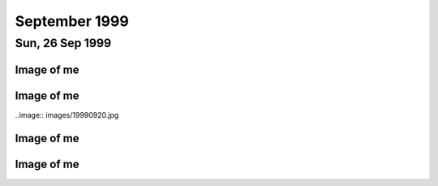 September 1999
==============

.. raw:: html

   <h2>Thu, 30 Sep 1999</h2>
   <div class="story">
   <a name="dows"></a>
   <span class="title">08:22 - Avoverth haviss sensasc walkis.</span>
   <span class="category">Category: <a href="/web/20050419173104/http://www.s8n.net/blosxom.cgi/meanderings">/meanderings</a></span>
   <span class="body">
   <p>I am Zeppo without the looks or voice. Groucho without the wisecracks. Square peg.
   Chocolate teapot. Outsider. Geek. Freak. We are society - surrender and be assimilated. A
   borg like assimilation would be good - at least afterwards I would fit. Would know my
   place. Enough.</p>
   </span>
   </div>
   
   <div class="story">
   <a name="humaterch"></a>
   <span class="title">08:08 - Frected tumble recess presenti grieveres.</span>
   <span class="category">Category: <a href="/web/20050419173104/http://www.s8n.net/blosxom.cgi/meanderings">/meanderings</a></span>
   <span class="body">
   <p>She shines in a world full of ugliness, she matters when everything is meaningless. A
   pearl of beauty in an ocean of pain. I wonder if any of Trent's songs are still genuine -
   he has loadsa money and is well respected in the music industry, loads of loyal fans. Can
   he still be as twisted as his music makes out? Probably, I am an example of this happening
   - I have a job I like (some of the time anyway), earn decent money, have the respect of
   other people (when it comes to technical matters) - and yet am I happy? Am I fuck.-</p>
   </span>
   </div>
   
   <h2>Wed, 29 Sep 1999</h2>
   <div class="story">
   <a name="insia"></a>
   <span class="title">08:21 - Pery strubbrevamp pas striburg.</span>
   <span class="category">Category: <a href="/web/20050419173104/http://www.s8n.net/blosxom.cgi/meanderings">/meanderings</a></span>
   <span class="body">
   <p>Staring at the sea, will she come, is there hope for me, after all is said and done.
   The new NIN album - he's still full of instantly meaningful lines. All the spoils of a
   wasted life - all of this for you. Broken, bruised, forgotten, sore.Too fucked up to care
   any more. The good points aren't as good as the good points of the downward spiral - but
   the low points aren't as low as the spiral either. No instant classics like closer or
   heresy unfortunately. I am a very sick puppy - why else would I like songs like closer and
   girlscout by jack off jill. Still no news about the new album. Major pisser - afaik they
   finished recording ages ago - I wonder in the record company has lost faith, or run out of
   money... Time for work.</p>
   </span>
   </div>
   
   <div class="story">
   <a name="ving"></a>
   <span class="title">07:44 - Ribusol ssitativi trat mentible.</span>
   <span class="category">Category: <a href="/web/20050419173104/http://www.s8n.net/blosxom.cgi/meanderings">/meanderings</a></span>
   <span class="body">
   <p>I am such a sad fuck. Pouring my ever effort into an RPG like a spotty school kid.
   Reality is too hard to cope with, so I bury myself in a fantasy world. Cry me a river. Get
   a life? Tell me where from and I'll happily give it a try, as long as I don't have to try
   too hard - I am a lazy bastard after all. What matters to me? Drink. Computers. Films.
   Music. Comics. Got the Marx brothers movies that I ordered about two months ago yesterday
   - Yay! Almost watched them last night, but managed to stop myself. Still played EQ for an
   hour though - made level three in one hour of play time - almost one hour dead, but had to
   rest before the final Gnoll pup and made 1:01 in the end. Found a backpack and small box
   on mobs, saved me quite a bit of money. Always I hide. Behind the masks so long that even
   I don't know what is behind them anymore. If there is anything. Am I just a void hiding
   behind a china mask, one tap and I shatter wholey. What the fuck am I talking about?
   Running off at the mouth again. I am lost, and no-one can find me because no-one is
   looking. Like a brick at the bottom of a lake - there are plenty of them to find, but
   there are much more interesting things to see&nbsp;&nbsp;&nbsp; first.</p>
   </span>
   </div>
   
   <h2>Tue, 28 Sep 1999</h2>
   <div class="story">
   <a name="stratulate"></a>
   <span class="title">22:27 - Tability tronsi opping.</span>
   <span class="category">Category: <a href="/web/20050419173104/http://www.s8n.net/blosxom.cgi/meanderings">/meanderings</a></span>
   <span class="body">
   <p>I think I'm going to start over in EverQuest again - Barbarian warrior named Wolfbiter
   - based on the character from The Gilded Chain by Dave Duncan - I think the character was
   a rapier man - could limit weapon choices - either use a sheild or dual-weild a
   main-gauche. Dual weild is better - barbarians get to bash wlthout a sheild due to their
   size. Cool. Lots of people have commented on my being clean shaven - the two most common
   comments have been &quot;It looks different&quot;, or &quot;you look younger&quot; - very
   non-commital statements - implies that the general concensus is that I made a mistake
   shaving the beard off. Fair enough. I am going to have to start this character off
   tonight, I don't have the will power to wait until tomorrow. I'll have to try not to be up
   too late - a target of level 3 is probably not too far out - probably won't be able to
   flesh the character out much - all points into dex and agi. I'll probably not bother with
   head armour, so I don't need to put up with the polar bear head. Another good reason not
   to use a sheild is the fact that there is a bug in the barbarian graphics file and sheilds
   don't show up. Game limitations are secondary though - mainly I just want to keep in
   character for the vision I have. I lose some pretty important skills by going for warrior,
   but if I team I should be pretty damn funky. No bind is a bitch, but life sucks, so who's
   counting? With dual weild, double attack, dodge, parry, riposte and critical hits I get to
   be a pretty mean damage machine. Soloing isn't really an option before too long - I'll
   need to group a lot. Have to overcome my anti-social tendencies. How likely is that?</p>
   </span>
   </div>
   
   <div class="story">
   <a name="burstianize"></a>
   <span class="title">11:53 - Interokles rumbort funders.</span>
   <span class="category">Category: <a href="/web/20050419173104/http://www.s8n.net/blosxom.cgi/meanderings">/meanderings</a></span>
   <span class="body">
   <p>So much for that plan. No copies at either EB on Oxford St. the tube is buggered now
   too. If it doesn't start moving soon I'm going to be late. An hour to get from Oxford
   Circus to Greenwich is pushing it. Ahh, motion. Emotion. Heh, there are people getting off
   at TCR - it would have been much quicker to walk. Stopped again. Read a pretty amusing
   article on the net about why geeks make good lovers the other day - some of it was so true
   to me that it was scary, the stuff about Trek was out though - I obviously don't qualify
   as a Net geek as to me Trek is just another show to me. Train has bqoken down, oh joy.
   Looks like I'm definately going to be late. Back to the geek thread... In some ways
   according to the article I must be some form of �bergeek. Most computer geeks can open up
   in online chat much easier than RL - not I, e-mail and usenet are fine - chat is a
   definate no-no though. I wonder why I am like this, it is a pain in the arse. Sitting on
   the floor at Charing cross waiting for the Greenwich train to come up on the board.
   Ho-hum. I never start the conversation, someone else always does that part. My leg it
   going to sleep, I wish they would hurry up and announce the train so that I can sit in a
   real seat. On the train, about to leave. Do I actually come to any conclusions with these
   ramblings? Nothing I didn't know before. There is something about me that repels the thing
   I seek, I have known that for a long time - I just don't know what that thing is. I
   actually find myself wanting to be hurt by someone close to me sometimes - for that to
   happen someone would have to be close to me. Something I want but seem incapable of
   acheiving. Can emotional logic be formalised? Pairings of states - said(meant) - gives
   possibilities true(true), true(false), false(true) and false(false) - it's a case of
   knowing the hidden state when there are no clues. Why am I even bothering to write this -
   it has no basis in fact - I have never even been deep enough in a relationship to even say
   hello to the other person, or to even let the other person even know that I have seen that
   they exist. If I make eye contact I quickly look away and pretend it never happened - keep
   my eyes averted for a good five-ten minutes. Doing everything wrong, because that is what
   feels most right.</p>
   </span>
   </div>
   
   <div class="story">
   <a name="misspoci"></a>
   <span class="title">10:41 - Corintrai drey lity spres.</span>
   <span class="category">Category: <a href="/web/20050419173104/http://www.s8n.net/blosxom.cgi/meanderings">/meanderings</a></span>
   <span class="body">
   <p>Good game last night. Got to level 4 in about 4 hours. Got a fairly good skill in
   tailoring and have about three quarters of a set of patchwork armour. Bit of a time clash
   with Andy again - I didn't realise what was happening as he wasn't on ICQ, so I didn't
   know he was around. I'm buying him a copy of the game on the way to work, and he can pay
   me back. I'll help him twink the new character with his old stuff. He'll certainly be the
   toughest level 1 around. We can sneak some money/stuff through BB to my character at the
   same time. I'll need to use my Enchanter's Invisibility spell to get Andy through and
   back.</p>
   </span>
   </div>
   
   <h2>Mon, 27 Sep 1999</h2>
   <div class="story">
   <a name="marvers"></a>
   <span class="title">21:24 - Simility gaveresse stoweigh.</span>
   <span class="category">Category: <a href="/web/20050419173104/http://www.s8n.net/blosxom.cgi/meanderings">/meanderings</a></span>
   <span class="body">
   <p>Got the Everquest bug again. Brief respite only. Want to get level 8, but BB will be
   way packed at this time. I might get lucky. If not I'll try my luck in the Karanas - I
   managed to find and defeat a white spider yesterday, but cocked things up by trying to
   make a tunic with only one swatch of silk - I should have tried a one swatch item, such as
   gloves or sleeves. Come to think of it the spiders will probably be well hunted - plenty
   of people know how to make silk armour. Spiders are a bit tough for my level anyway -
   poison is a bitch - I need another couple of levels. Or a companion. Low level monk would
   be ideal. If I could find Matty online his tracking would come in very useful. I need
   another level and a bucket full of cash before I am worth any real good in a party. Level
   8 spells are far too expensive. I think I left some stuff in a no rent container
   yesterday. Hope I didn't lose all of my sewing patterns. I think I had about 80 of them -
   that's about 5pp worth - that's a good couple of hours of play time to get back. Maybe I
   do need to hunt BB for a couple of hours after all. Should get me to level 8 no problems.
   Should have enough money to buy one spell when I level - what should I go for? I could go
   for charm, but my charisma is not high enough for it to stick for long - I think root is
   one of the options - could be handy, but I don't have any DD spells yet - I guess I should
   get Sanity Warp first. Being a magic user requires far too much thinking - maybe I shoula
   go back to the beginning and start a Monk - or a Barbarian Shaman - I was always quite
   fond of my Ogre Shaman - the tells for SoW will probably be annoying - but that's quite a
   way off yet. Talk about thinking ahead - lol. Very tempting. Should I do it now or wait
   for Andy to get a copy of EQ? I will start tonight. Decision made. Keelta (hope that
   name's not taken) can take up tailoring at level 1 and have full patchwork by level 4.
   Everfrost is a way cool place to start tailoring. I don't know of anywhere else that gives
   such an abundance of the right size pelts in the newbie zone. Nice amount of quests too -
   just need to whack a few gnolls and the people of Qeynos will love me. Unfortunately I get
   that dodgy polar bear skin hat. The right look for a barbarian shaman though, so it's not
   too bad. The leather kilt is definately questionable. The Jean-Paul Gaultier of the frozen
   north. Hope there aren't too many vengeful skeletons out tonight - they can be a right
   bitch. I should be able to make level 3 at least - hopefully level 4 - before the night is
   over. No meditate! Going back to natural mana regaining is going to be a nightmare. First
   level spells aren't too bad with the shaman - a dd, a heal, and a couple of decent buffs.
   I know the zone pretty well too (the canyons part, anyway - I've never really been high
   enough level to explore the tundra much). The train is back. Almost time to fight.</p>
   </span>
   </div>
   
   <div class="story">
   <a name="adjolieu"></a>
   <span class="title">11:19 - Airedectr ethardine knessoci king scaffing.</span>
   <span class="category">Category: <a href="/web/20050419173104/http://www.s8n.net/blosxom.cgi/meanderings">/meanderings</a></span>
   <span class="body">
   <p>Don't get me wrong - I really appreciate the fact that they have toilets on trains - I
   just wish they cleaned them more regularly. Sitting here listening to the Wonder Stuff
   singles album with the smell of stale urine permeating the air. Face feels cold - the
   beard served utilitarian purposes as well as aesthetic ones. I want to be truly happy -
   just for a moment - to see what it's like. Headache doesn't help. Optimistic defeatist.
   Walking paradox.</p>
   </span>
   </div>
   
   <div class="story">
   <a name="spectordi"></a>
   <span class="title">09:52 - Manuaniz vividualiz pates hawker itenessia.</span>
   <span class="category">Category: <a href="/web/20050419173104/http://www.s8n.net/blosxom.cgi/meanderings">/meanderings</a></span>
   <span class="body">
   <p>Blood pressure up again - 164/96. I've got to go to the hospital for a blood test - see
   the nurse for an ECG, and the Doctor has referred me for a 24 hour blood pressure check. I
   am a sick puppy. In many ways. And the crowd roars &quot;you fat bastard!&quot;. Cheery
   songs from the new Type O Negative album to keep me happy. Free coffee this morning - Yay!
   Track day on Friday has renewed my interest in buying a Caterham 7. It was definately the
   most fun car to drive. The Elise was quite nice, but was much heavier and had a very stiff
   throttle. It was just as difficult to get in and out of too. And more expensive and a
   longer waiting list. The Audi S4 was very nice to drive too. Looks like the train will be
   packed this morning. Bugger. At the wrong end of the train, but at least I have got a
   seat. My head is going to explode. Who wants to live forever - certainly not I. Shopping
   list - System Shock 2, Blue Velvet on DVD. I won't get Blue Velvet until I check the BBFC
   (Board of Butchers and Fanatical Censors) site - if there are any cuts then I will get the
   region 1 disc. There isn't likely to be a commentary - David Lynch doesn't like analysing
   his films - he prefers others to build their own opinion of them. Probably no other extras
   either - just a high quality copy of the movie. My VHS copy is Pan &amp; Scan - it'll be
   good to have it in widescreen. I won't bother going into town if all I want is SS2 - I'll
   pick it up at London Bridge - or wait until Thursday. Is the illusion of normality a good
   or bad thing? The freak has to be let off the leash every now and then - otherwise it will
   burst out when you're not looking. I know that from past experience. Does the mask serve
   any purpose? Should I just be my miserable, self-depreciating self 24-7? Would it do any
   harm? Probably not - but I am too set in my ways - there is no way I will be letting the
   mask slip. Latex smile hides pain and anger inside. I wish that I was more superficial.
   That I could feel comfortable issuing shallow pleasantries with people. That I had an
   inflated sense of self-importance and could go up and talk to strangers and feel like I
   was granting them a favour by doing so. It would make me a total wanker, but I wouldn't be
   physically lonely, and would have no need for mental companionship. Lonliness doesn't
   matter if you are happy with your own company. I am not. If I am not, why would anyone
   else be?</p>
   </span>
   </div>
   
   <div class="story">
   <a name="communist"></a>
   <span class="title">08:26 - Overs immers humiock crimicrui pes.</span>
   <span class="category">Category: <a href="/web/20050419173104/http://www.s8n.net/blosxom.cgi/meanderings">/meanderings</a></span>
   <span class="body">
   <p>Gravestone de-faced by idiots. Or Hindus. Mirror image of a Nazi swastika. Doctor
   again. Double espresso burns my throat on the way down. I'm sure there are better
   pleasure/pain partnerships, but this is the best I will experience. I wish this cold would
   hurry up and go. Throat still sore, head still aches. My life stretches out in front of me
   - an ocean of mediocrity with an occaisional island of pain. Rare enjoyment - such as the
   track day on friday - not so rare drunkeness, anaesthetic. Void. The mask slips while
   writing. Who is the real me. If the mask is worn for too long does it become reality.
   Where do I belong? Do I belong anywhere? It doesn't feel like it. Chris asked me whether
   this was real or not last week - the mask obviously works - he couldn't see through it at
   any rate. Nothing matters. I cannot change - the inertial force of apathy is far greater
   than any force of will that I can muster. This is the way I am until an external force
   changes me. This is the way I am.</p>
   </span>
   </div>
   

Sun, 26 Sep 1999
----------------

Image of me
^^^^^^^^^^^

.. image:: images/19990926.jpg 
   :class: center

.. raw:: html
   <h2>Wed, 22 Sep 1999</h2>
   <div class="story">
   <a name="aplizes"></a>
   <span class="title">07:26 - Rencerone domenaniz morats.</span>
   <span class="category">Category: <a href="/web/20050419173104/http://www.s8n.net/blosxom.cgi/meanderings">/meanderings</a></span>
   <span class="body">
   <p align="left">Sardines - oh what fun. Not only am I cramped from the side, but from the
   front too. Knee contact with some tall guy. Whirlpool inside again. Got another email from
   Becky today - a match.com hit that doesn't seem to scare easily. I haven't really ranted
   to her yet though - so that could still change... I'm going to Ascot with Dad + Maureen on
   Saturday - something different - throw some money away to the bookies. I am bored. My life
   holds nothing new. At work I am getting less time to do the interesting stuff and more
   stuff like budget projections. I seem to spend about half of my time reviewing CVs or
   interviewing - neither of which hold any interest at all for me. I would rather be doing
   some of the stuff that I am supposed to be doing and perhaps even completing a few
   projects. As if that would ever happen. Maybe i should apply for the senior SysAdmin
   position and we should start recruiting for a new Techical Manager. Headache coming on
   again - I'll giwe this a rest for a while now.</p>
   </span>
   </div>
   
   <h2>Tue, 21 Sep 1999</h2>
   <div class="story">
   <a name="pying"></a>
   <span class="title">22:51 - Tracces boardsour aftermea.</span>
   <span class="category">Category: <a href="/web/20050419173104/http://www.s8n.net/blosxom.cgi/meanderings">/meanderings</a></span>
   <span class="body">
   <p align="left">Grade A wanker. Something I'm good at - a pity it's a bad thing. You don't
   score well with girls for knowing a lot about Everquest. I wish it didn't all come down to
   scores - but that's the way I think. I am a mathematician at heart - everything is in the
   numbers. At least I understand numbers. I am good with them. Unlike emotions - which I
   don't understand and my only skill with them is reading them wrong. I really should give
   up on this thread - it is never going to lead anywhere - but one of my faults is never
   knowing when the horse is dead - keep on flogging it way beyond the point where it is
   doing any good. I hate it when people look at me. It makes me feel paranoid. I guess I
   should make an effort to look more normal - to blend in to the crowd - no-one would look
   twice at the ugly fat bastard in a crowd - but when you add my goatee and tuft you add
   instant amusement factor. Look at the weirdo with the comedy hair - is that his real gut -
   or does he have a large duvet strapped to his stomach? What else can I write? I suck. I
   have no useful skills. I have no good points. This is all old hat. Nothing new. Starting
   this site was original - I used up all my original in the first week - now I just re-hash
   old tripe. Witness my mediocrity and fear. There but for the grace of god goeth thou. Or
   some such bollocks. Maybe I was better off leaving the page un-updated. A blank page was
   probably more interesting than this. Positive. What is good about me? I am good with
   computers. I can read fast. I can apply logic. I am occaisionally amusing. All good things
   to have on a CV - but nothing to imply that I would be a good partner in a relationship.
   What is wrong with me? Why did I get short changed when emotional sensitivity was handed
   out? Why can I not see things other people take for granted? It's not a technical aptitude
   thing - there are plenty of people more technical than me that can handle a relationship
   as well. I am just sub-human.</p>
   </span>
   </div>
   
   <div class="story">
   <a name="volcanoun"></a>
   <span class="title">15:37 - Destrote orutingly vious.</span>
   <span class="category">Category: <a href="/web/20050419173104/http://www.s8n.net/blosxom.cgi/meanderings">/meanderings</a></span>
   <span class="body">
   <p align="left">Not had to do much so far today - but I feel like I've just run a marathon
   - maybe I'm not as recovered as I thought... The fault is still outstanding, so not only
   do I feel like shit,but I have also made no progress on anything today. What a great start
   to the week. At least I had time to pick up a pack of lemsips from Boots in London Bridge
   station.</p>
   </span>
   </div>
   
   <div class="story">
   <a name="assusts"></a>
   <span class="title">13:24 - Ropetermed consoine angssco.</span>
   <span class="category">Category: <a href="/web/20050419173104/http://www.s8n.net/blosxom.cgi/meanderings">/meanderings</a></span>
   <span class="body">
   <p align="left">I hate 3rd party fault liason. I am sitting on the floor of Telehouse
   waiting for a phone call, and have no idea when the call will arrive. At least I am not in
   the office risking infecting everyone with the cold I still have. Goddamn I'm bored. I
   have been playing about with various settings on various machines but I shouldn't be doing
   that really - in case it affects customers. Ooh - action - turn the loop off and wait for
   another call...</p>
   </span>
   </div>
   
   <div class="story">
   <a name="cacyclean"></a>
   <span class="title">11:21 - Barbarbarous capints atios cese.</span>
   <span class="category">Category: <a href="/web/20050419173104/http://www.s8n.net/blosxom.cgi/meanderings">/meanderings</a></span>
   <span class="body">
   <p align="left">In ear headphones sound crap. I wish I hadn't slept on my headphones on
   Thursday. Broken. Everything I touch I break. Everything goes eventually - except the
   pain. The emptiness. The cancer within, relentlessly devouring everything within until I
   am nothing but a withered husk. Do you like the dark angel? Night like the wings of a
   million ravens blanketing the sky - the stars their murderous eyes. Home is where the
   heart is. Contra-flow on the M1 - bet that was fun this morning. Clouds frozen as I zip
   past. Blue sky peeks through. No hope. Is there any point to going on? How many moles does
   it take to cover my fat arse? Visions of a warehouse full of far eastern immigrants
   clipping moles with nail scissors to make my trousers. I think I'll make up a set of
   lyrics for the song &quot;these are a few of my favourite things&quot; - don't know if I
   could think of enough words to rhyme with things though... Would be amusing and scary at
   the same time...</p>
   </span>
   </div>
   
   <div class="story">
   <a name="suffixing"></a>
   <span class="title">09:16 - Kovilleys dogged assesti.</span>
   <span class="category">Category: <a href="/web/20050419173104/http://www.s8n.net/blosxom.cgi/meanderings">/meanderings</a></span>
   <span class="body">
   <p align="left">New poll over on the poll page - kindof a variant of the do I scare you
   poll. There are a couple of answers that I know I will not get any sensible resposes to -
   a couple that I hope I don't get any responses to, and a couple that I hope I will get at
   least a couple of responses to. One of them is just there to make people laugh. I hate
   colds that have headaches as one of the symptoms. Just remembered a fragment of a dream
   last night - a bloodstained stanley knife pulled from someones underwear drawer - not mine
   - a pretty girl with straight dark hair. Trent expresses my sentiments exactly - I'm
   starting to scare myself - I just want somthing I can never have.</p>
   </span>
   </div>
   
   <div class="story">
   <a name="affeator"></a>
   <span class="title">07:37 - Imping phalua coars nularion ssement.</span>
   <span class="category">Category: <a href="/web/20050419173104/http://www.s8n.net/blosxom.cgi/meanderings">/meanderings</a></span>
   <span class="body">
   <p align="left">Sore throat, but no cough today. Should probably take another day off
   because I still feel like shit. I don't think I could take another day of lonely boredom
   though. I sit here missing something I have never had, something I can never have - partly
   because I want it too much - no-one likes the stink of desperation. That's not the only
   reason of course - the fact that I am insane, that I am fat, that I am apathetic, that I
   have no social skills and mostly just the fact that I am me. People like me only find love
   in films. In real life, by the time someone has broken through the frozen veneer and seen
   the person within, one of three things has happened - they have grown to fear me, they
   have grown to hate me or they are indifferent towards me.</p>
   </span>
   </div>
   
   <h2>Mon, 20 Sep 1999</h2>
   <div class="story">
   <a name="ladestra"></a>
   <span class="title">21:03 - Ballowed sefuller acinghott king.</span>
   <span class="category">Category: <a href="/web/20050419173104/http://www.s8n.net/blosxom.cgi/meanderings">/meanderings</a></span>
   <span class="body">
   <p align="left">I hate colds. It's been quite a while since I had one and this one has hit
   with a vengeance. It's mainly just the sore throat left, with a bit of a cough. Mercifully
   the headache has eased off. I am losing interest in this diary. It was very useful during
   the down patch I had a little while ago, but now I am not as down. Is that true - or am I
   just bottling it up again? I am certainly not as bad as I was a while back, but I am not
   exactly mr happy. I wonder if losing some weight will help with my love life. I doubt it.
   I am going to go for it anyway - for medical reasons. To get back to normal weight for my
   height I need to go down to twelve stone. I've not weighed that since school. I wonder
   whether the electric shock exerciser will work or if it is just a waste of money. I hope
   it does - otherwise I may have to start exercising outside - with all the taunts from
   young children that entails. I hate being alone. I wonder if anything real can ever live
   up to the rose-tinted fantasies I have. Does true love exist? Probably, but I am never
   going to know it. Maybe I should move into a job in the banking industry with a 50-100%
   salary increase and find a gold digger who will pretend to love me. Or if she can't
   stretch it that far she could just pretend to like me. That would be an improvement on
   now. I wish I was a more likeable person. I don't like being an arsehole, but it is the
   only way I know.</p>
   </span>
   </div>
   

Image of me
^^^^^^^^^^^

..image:: images/19990920.jpg

.. raw:: html

   <h2>Fri, 17 Sep 1999</h2>
   <div class="story">
   <a name="conscedes"></a>
   <span class="title">06:24 - Silvents vicemize capitanguine francidavi.</span>
   <span class="category">Category: <a href="/web/20050419173104/http://www.s8n.net/blosxom.cgi/meanderings">/meanderings</a></span>
   <span class="body">
   <p align="left">Why do I bother? It's not as if one of these nights I will meet someone.
   Just spend time seeing people I know lip-locked, wishing it was me. Kissing someone would
   be embarassing - I don't have a clue what to do. I hope I will find out one day. Not
   likely though. I will die alone. Why does that scare me? I have never known any different.
   My deepest knowledge of matters romantic all has a Hollywood rose tint. Dizzy. Dumb.
   Something nearby is beeping - I don't know what. It sounds like the beep once message
   alert on my phone. It is probably Dan's phone, but l am sure I heard it alert with a
   different tone earlier. Why am I so shit? Apocalyptic predictions of the world ending in
   the year 2000 are reassuring - not long to go. It will all be over soon and I will no
   longer hurt. No longer care. Don't want to commit suicide, so I wish for the end of the
   world. Wishful thinking the Russell way. Nothing lasts forever. Usually used as a negative
   statement, but I find that I can draw hope from it. Want. &quot;When you do find someone
   it will be forever&quot;. Tracy said that last night. I wish I could belleve that. She
   used the word when - not if. She obviously has more confidence in me than I do. I can't
   even keep penpals for more than about 3 emails. I wish people would tell me why they don't
   like me instead of walking away in silence.</p>
   </span>
   </div>
   
   <h2>Thu, 16 Sep 1999</h2>
   <div class="story">
   <a name="presms"></a>
   <span class="title">23:12 - Lable submaloo anded alippea evaling.</span>
   <span class="category">Category: <a href="/web/20050419173104/http://www.s8n.net/blosxom.cgi/meanderings">/meanderings</a></span>
   <span class="body">
   <p align="left">Ts - ts. Ahave yeld . Amm trn. bolox. Arse. Fixed. Not wanted. Never
   wanted. I am A cunt - I don't want fuck. Bollocks. i cunt. </p>
   </span>
   </div>
   
   <div class="story">
   <a name="fancyclai"></a>
   <span class="title">07:47 - Itiesign staia helpleted noustooth.</span>
   <span class="category">Category: <a href="/web/20050419173104/http://www.s8n.net/blosxom.cgi/meanderings">/meanderings</a></span>
   <span class="body">
   <p align="left">On a stick. Wobbling in the middle of the carriage. I hate it when there
   are no seats. Thinking about doing a new website. I currently have a domain that is just
   redirecting to my existing site. Not sure exactly what to put on it, I've never been
   particularly good at doing content for sites. I just write random crap and catalogues of
   info that no-one is interesed in - not even me. A useless catalogue is probably how I will
   start - all the Vampire books, films, comics, games, merchandise, etc. that I have. Will
   take a while to just get that done - if I put scans up even longer. I wonder if I will
   ever get round to any content, or if I will get bored before I get around to it... Watched
   the first two episodes of the Manga &quot;Vampire Princess Miyu&quot; last night, as well
   as rewatching the first two episodes of Buffy and also watching Blade. A real Vamp night.
   The interviews on the new Buffy tapes were pretty disappointing - the interview with David
   Boreanaz on the second tape is almost the same as the one on the first tape, but with
   are doing it with Red Dwarf, so maybe I'll be lucky - the seasons of Red Dwarf are a lot
   shorter though :( I have been seriously bitten by the DVD bug - Dolby Digital surround
   film on DVD. Blue Velvet in 5.1 surround - yum. Or Lost Highway. No coffee in Quick Snack
   - what the fuck is that all about? I have to go elsewhere for this morning's second dose
   of caffeinated goodness. It's a good job there are so many coffee shops at London Bridge -
   otherwise I wouldn't be arriving at work with a caffeine high - and that would be very not
   good. In fact it would suck. (note to self - I have been watching waay too much Buffy
   recently - it's starting to infect my speech patterns...)</p>
   </span>
   </div>
   
   <h2>Mon, 13 Sep 1999</h2>
   <div class="story">
   <a name="prists"></a>
   <span class="title">10:00 - Petivatic stiona rettening aesess appenderlo.</span>
   <span class="category">Category: <a href="/web/20050419173104/http://www.s8n.net/blosxom.cgi/meanderings">/meanderings</a></span>
   <span class="body">
   <p align="left">138/90 - down from 170/108</p>
   </span>
   </div>
   
   <div class="story">
   <a name="hootersit"></a>
   <span class="title">09:29 - Shoring dustanthr ocition.</span>
   <span class="category">Category: <a href="/web/20050419173104/http://www.s8n.net/blosxom.cgi/meanderings">/meanderings</a></span>
   <span class="body">
   <p align="left">My usual spot. I wonder if I will be able to get a DVD player on the way
   to work - not sure if I'll have enough time - I should have, it is a waste for me to have
   my amp with no Dolby Digital capable devices. There aren't many titles thay I want on DVD,
   but it's a waste to get those few on VHS when I know that I will be getting a DVD player
   at some point anyway - I might as well get one now... Enough with the justifications, I'm
   convinced already - now I just need to decide on a model. A copy of what home cinema to
   read on the train should fix that. BP check again. I have actually lost nearly a stone
   since last time without even trying - and the EMS device I ordered on the net hasn't even
   arrived yet. Maybe this won't be as hard as I thought. I'm going to update my match.com
   profile today &quot;have you ever felt the urge to walk barefoot through a graveyard at
   1am?&quot;</p>
   </span>
   </div>
   
   <h2>Sun, 12 Sep 1999</h2>
   <div class="story">
   <a name="pulchisit"></a>
   <span class="title">18:58 - Rely ated weekeeder declinesi.</span>
   <span class="category">Category: <a href="/web/20050419173104/http://www.s8n.net/blosxom.cgi/meanderings">/meanderings</a></span>
   <span class="body">
   <p align="left">The train back from my sister's - the baby - Ryan - is doing fine. Have
   spent most of my spare time reading. Just finished mountain of black glass - awesome book,
   need a little time out before moving on to the other book I have with me. Another three
   hours to go - ooh - coffee trolley. Feeling pretty good - don't know why - I've scared off
   at least one more match.com hit this week. That's all. Not much considering how little I
   have written in the past few days, but I'm just not in the mood at the moment.</p>
   </span>
   </div>
   

Image of me
^^^^^^^^^^^

.. image:: images/19990912.jpg
   :class: center

.. raw:: html

   <h2>Thu, 09 Sep 1999</h2>
   <div class="story">
   <a name="appianal"></a>
   <span class="title">19:49 - Straines reelestrous anteations rectiveri king.</span>
   <span class="category">Category: <a href="/web/20050419173104/http://www.s8n.net/blosxom.cgi/meanderings">/meanderings</a></span>
   <span class="body">
   <p align="left">Impulsive habitually. By the time I get as far as &quot;wouldn't it be
   bizarre if...&quot; I am already committed. So here I am. A big bowl of curry and rice to
   eat while laying in a sleeping bag in the back garden. My new subwoofer is barking out
   through my bedroom window. Today is the first time.I have heard Head like a hole sound
   right outside of a club. Watching the stars come out. Wow.</p>
   </span>
   </div>
   
   <h2>Wed, 08 Sep 1999</h2>
   <div class="story">
   <a name="welledgm"></a>
   <span class="title">21:26 - Shwarrif nontegos marbiph pulaunblic.</span>
   <span class="category">Category: <a href="/web/20050419173104/http://www.s8n.net/blosxom.cgi/meanderings">/meanderings</a></span>
   <span class="body">
   <p align="left">Too tired to write much - stayed behind an *finally* started making some
   progress. Still not done though, so I'll have to continue at home - so much for holiday
   time :( Not much point to the holiday anyway - I didn't get around to phoning the tattoo
   parlour until this afternoon and found out that Nutz is booked solid tomorrow and Friday.
   Oh well - at least it means I'll be in when my speakers are delivered, means I won't have
   a fresh tattoo on my arm when I go in for another BP check on Monday... Typical of my bad
   planning...</p>
   </span>
   </div>
   
   <div class="story">
   <a name="dashing"></a>
   <span class="title">07:23 - Cluesti stronistr aphighing cousuffed.</span>
   <span class="category">Category: <a href="/web/20050419173104/http://www.s8n.net/blosxom.cgi/meanderings">/meanderings</a></span>
   <span class="body">
   <p align="left">Inner turmoil. Haven't been reading or writing this morning, just churning
   things about in my head. Butter of consciousness. If you know little enough about Unix to
   reboot a machine that you shouldn't be on anyway and not even realise then you deserve to
   have the palms of your hands scooped out with a sharpened spoon. Stupidity is no excuse
   for badgering a password out of someone and then using it to play about on someone else's
   machine. I don't want to write the email I will have to write later - I am too pissed off.
   Disappointed in a number of people. I am too trusting - letting people get close just
   makes it easier for them to stick the knife in and twist.</p>
   </span>
   </div>
   
   <h2>Tue, 07 Sep 1999</h2>
   <div class="story">
   <a name="sotic"></a>
   <span class="title">22:39 - Miniputa crospanic woogress ockably.</span>
   <span class="category">Category: <a href="/web/20050419173104/http://www.s8n.net/blosxom.cgi/meanderings">/meanderings</a></span>
   <span class="body">
   <p align="left">Hits on match.com again - I guess an enigmatic profile works better than
   one saying you're a self obsessed arse.&nbsp; Probably a little harsh, but that's how it
   sounded when I read it again...&nbsp; The full text is one of the entries from this diary
   from a few weeks back - near the nadir of personal blackness I had back then...&nbsp; A
   pretentious way of saying when I was being a self obsessed arse.&nbsp; The new profile
   just points to this site - I wonder if either of the responders actually dug deep enough
   into the history to see the old entries... The entries that scared off previous match.com
   responders...&nbsp; No matter.&nbsp; You get used to rejection after a while, you just
   sort of go numb and feel nothing.&nbsp; Unfortunately the numbness extends to other
   feeling too, leading to emptiness.&nbsp; I'll stop now before I spiral into full
   depression...</p>
   </span>
   </div>
   
   <div class="story">
   <a name="stomially"></a>
   <span class="title">19:48 - Infranched nulackbe schoonslati exte burnates.</span>
   <span class="category">Category: <a href="/web/20050419173104/http://www.s8n.net/blosxom.cgi/meanderings">/meanderings</a></span>
   <span class="body">
   <p align="left">Hiatus. Intrusion. Dumb to give themselves away like that. Train nearly
   there. Done. Goodbye.</p>
   </span>
   </div>
   
   <h2>Mon, 06 Sep 1999</h2>
   <div class="story">
   <a name="iflesten"></a>
   <span class="title">21:35 - Becue griculting enslature imaligh.</span>
   <span class="category">Category: <a href="/web/20050419173104/http://www.s8n.net/blosxom.cgi/meanderings">/meanderings</a></span>
   <span class="body">
   <p align="left">Another example of dumb - dangerous even - impulse... I was halfway
   through cooking a stir fry when I realised how incredibly stupid it was to be this close
   to hot oil while stark naked. Lucky I didn't burn myself. Not that it would matter.</p>
   </span>
   </div>
   
   <div class="story">
   <a name="emporad"></a>
   <span class="title">18:12 - Rishantia intelita sonanois dance.</span>
   <span class="category">Category: <a href="/web/20050419173104/http://www.s8n.net/blosxom.cgi/meanderings">/meanderings</a></span>
   <span class="body">
   <p align="left">Another boy. 8lb 8oz. Mum phoned me at about 10 to six, so he was probably
   born between five and half past. Mum will call later with more details - she's not allowed
   in to visit until seven - so the next hour will probably be spent on the phone, she'll be
   too fidgety to just sit and wait. I wish we had more minor hardware installs to do - I was
   finished a quarter to six, and I'll be home by seven - if I had stayed in the office I
   probably wouldn't have left until half seven - possibly not even until half nine -
   probably would have gone for a drink if that was the case. Finally finished the book today
   - interesting end, not sure it needed the bit about the no-ship leaving for another
   universe or the face dancer god figures. What shall I read next? Probably the new
   Otherland book. My boots are almost worn in now. My feet ache, but it's not too bad.
   Wearing low top shoes for the past year has got rid of the callouses on my ankles - it
   will take a while for them to reappear. I wonder if any of the parcels I am expecting
   arrived today? I hope I get back in time for the post office if any did. I think the major
   ones are open until half eight. That may just be me mixing up opening and closing times
   though... I am sure that I picked up a comics delivery from Southampton sorting office
   after dark once. That could have been in winter when it gets dark early though. I'm going
   to check my email - just because I can :-P Nothing since I left the office - not really
   surprising as it's under two hours since I left.</p>
   </span>
   </div>
   
   <div class="story">
   <a name="polion"></a>
   <span class="title">06:52 - Asted overtaini biometer unterish.</span>
   <span class="category">Category: <a href="/web/20050419173104/http://www.s8n.net/blosxom.cgi/meanderings">/meanderings</a></span>
   <span class="body">
   <p align="left">Couldn't sleep so got up early and cut my hair. As you do. Impulse told me
   to do it really short. Got to the station and found I had no change in my wallet - what's
   that all about? I always have too much change. Must be something to do with the parts of
   Friday that I don't remember. bored now.</p>
   </span>
   </div>
   
   <h2>Sun, 05 Sep 1999</h2>
   <div class="story">
   <a name="frant"></a>
   <span class="title">18:32 - Amensim booklession schedulate subsinogra.</span>
   <span class="category">Category: <a href="/web/20050419173104/http://www.s8n.net/blosxom.cgi/meanderings">/meanderings</a></span>
   <span class="body">
   <p align="left">Not much diary this weekend - too much reading and everquesting. Cooking
   eggs now - not going to play EverQuest while doing that - last time I ruined the pan -
   boiling eggs for four hours tends to do that... I am so crap at the moment - haven't got
   dressed all weekend - I planned to do some stuff yesterday, but didn't even leave the
   house. One of the books I bought on Thursday was the wrong one - I don't know how, but I
   managed to pick up the wrong one from the shelf, walk around the shop with it in my hand
   for at least ten minutes and then didn't even notice at the checkout. It's an author I've
   heard good things about - so it's not a total disaster - but it reinforces my opinion that
   I am too dumb to be wandering the streets alone. That has to be one of the worst internal
   justifications for why I need someone to be with ever. Randomness is my trade. Chaos. How
   can I be so impulsive and so resistant to change at the same time? Impulsiveness could be
   a good thing - it could be exciting - but I leave the good part out and just do dumb stuff
   for no reason. I like being who I am, but I can't think of any reasons why - is it just my
   resistance to change saying &quot;be who you are - you know where you stand - there is no
   risk - you are comfortable&quot;? Longer entry than I was expecting to write - cool. I was
   ok, but now I feel empty. I think I will bury myself in a book again. I may even manage to
   finish it today. Help - I'm a prisoner in a boredom factory. Apathy's lament - you may
   think it's bad now, but just wait and see how bad it gets when you try and change things.</p>
   </span>
   </div>
   

Image of me
^^^^^^^^^^^

.. image:: images/19990905.jpg
   :class: center 
   
.. raw:: html

   <h2>Sat, 04 Sep 1999</h2>
   <div class="story">
   <a name="claure"></a>
   <span class="title">06:53 - Reconspositio ausuming ishmothe.</span>
   <span class="category">Category: <a href="/web/20050419173104/http://www.s8n.net/blosxom.cgi/meanderings">/meanderings</a></span>
   <span class="body">
   <p align="left">Still pissed the next morning - how much did I have to drink last night?
   Can't remember much of how the evening ended. Just remember the early parts. A good night
   - maybe.</p>
   </span>
   </div>
   
   <h2>Fri, 03 Sep 1999</h2>
   <div class="story">
   <a name="steats"></a>
   <span class="title">07:44 - Fematio pitouchie daptimpo.</span>
   <span class="category">Category: <a href="/web/20050419173104/http://www.s8n.net/blosxom.cgi/meanderings">/meanderings</a></span>
   <span class="body">
   <p align="left">I want to fuck up everything you've ever loved.</p>
   </span>
   </div>
   
   <div class="story">
   <a name="replines"></a>
   <span class="title">07:07 - Rentsat oths improgai dynations.</span>
   <span class="category">Category: <a href="/web/20050419173104/http://www.s8n.net/blosxom.cgi/meanderings">/meanderings</a></span>
   <span class="body">
   <p align="left">Not quite right. I never am. I'll go in anyway - it only makes sense - I
   am at the station already. Missed the earlier train because I was daydreaming back at
   home. No northern line yet, AFAIK. Will go to Farringdon and sit there until the right
   train arrives. I could get on the central line and go halfway around town - I can't be
   bothered. I could walk to Blackfriars, but likewise. Drinkies tonight. I could use one.</p>
   </span>
   </div>
   
   <h2>Thu, 02 Sep 1999</h2>
   <div class="story">
   <a name="danger"></a>
   <span class="title">21:06 - Expeaked prinfermen sionsely separaint orce.</span>
   <span class="category">Category: <a href="/web/20050419173104/http://www.s8n.net/blosxom.cgi/meanderings">/meanderings</a></span>
   <span class="body">
   <p align="left">A walk to aid digestion. And to wear in my new boots. Ready for bed now -
   for sleep</p>
   </span>
   </div>
   
   <div class="story">
   <a name="ominatact"></a>
   <span class="title">17:46 - Serglaun proacles atiadir tress hasink.</span>
   <span class="category">Category: <a href="/web/20050419173104/http://www.s8n.net/blosxom.cgi/meanderings">/meanderings</a></span>
   <span class="body">
   <p align="left">Thank god for loos on public transport. If only they would keep the paper
   stocked. It's a good job I bought shoes earlier and they were packed with tissue paper.
   Another random thought: does the universe have a charge? If it started from nothing then I
   guess not, but what happens as a result of black hole radiation? If an electron-positron
   pair are created by a vacuum fluctuation and the positron is sucked into a black hole
   before they can annihilate what happens? I guess that as time slows down as you get closer
   to the singularity it would actually take an infinite amount of time to get there - this
   would mean that the charge would still be in the universe keeping things balanced...</p>
   </span>
   </div>
   
   <div class="story">
   <a name="sementua"></a>
   <span class="title">17:29 - Agoion medalli waren nulled hologency.</span>
   <span class="category">Category: <a href="/web/20050419173104/http://www.s8n.net/blosxom.cgi/meanderings">/meanderings</a></span>
   <span class="body">
   <p align="left">Spree over - time to go home. What excellent timing - central rush hour. I
   suck. Need the loo again. Still not quite right. I think this is the first pair of DMs
   that I have owned from new. Moleskin jeans - very comfy. Shirts will show up all sorts of
   stains - didn't get black - I should have. Another book, not one of the ones I intended to
   buy. More videos - I can't resist special offers. No CDs, I must have a little will power
   after all.</p>
   </span>
   </div>
   
   <div class="story">
   <a name="knicking"></a>
   <span class="title">15:27 - Matios assoresc maning heresipa.</span>
   <span class="category">Category: <a href="/web/20050419173104/http://www.s8n.net/blosxom.cgi/meanderings">/meanderings</a></span>
   <span class="body">
   <p align="left">I have been reading the same book for well over a month. Under normal
   circumstances I would finish in about three or four days. Normal circumstances? Is there
   such a state? Not that I can remember. It would be more correct to say that for a period
   of about a year running up until some point in early August I would have read that book in
   about three to four days. Correctness can be a pain in the arse. My back aches, I think I
   need to rotate the mattress on my bed.</p>
   </span>
   </div>
   
   <div class="story">
   <a name="twittled"></a>
   <span class="title">15:09 - Eded fillecip prion.</span>
   <span class="category">Category: <a href="/web/20050419173104/http://www.s8n.net/blosxom.cgi/meanderings">/meanderings</a></span>
   <span class="body">
   <p align="left">Random thought: Is Britney Spears' name spelt that way because her parents
   were illiterate rednecks that couldn't spell Brittany? My head circumference is just over
   24&quot;, which makes my hat size XXL on an online hat store. A big head and no self
   confidence - a living oxymoron. I wish the volume dial on these headphones wasn't so easy
   to knock. I may go on another book hunt today - according to amazon there are about 5
   books in Kristine Kathryn Rusch's fey series - I have only ever seen the first two (which
   are very good) - I will see if I can find the others today. I could update my reading list
   page so that it includes the books I have in a pile waiting to be read. I'm not sure if
   they will outnumber the ones I have read and put up there already - it will certainly be
   fairly close. I really should start reading more. My cue to exit. A return to my Guinness
   stained copy of Chapter house Dune.</p>
   </span>
   </div>
   
   <div class="story">
   <a name="pellabso"></a>
   <span class="title">13:20 - Lutinction catingeme horret spongso.</span>
   <span class="category">Category: <a href="/web/20050419173104/http://www.s8n.net/blosxom.cgi/meanderings">/meanderings</a></span>
   <span class="body">
   <p align="left">Rested - just under two hours, but it was undisturbed - I will sleep no
   more today. An omelette and then to the shops. I have an urge to buy a bowler hat, but I
   have had that urge for about 4 or 5 years - so I probably won't buy one - they are far too
   expensive anyway...</p>
   </span>
   </div>
   
   <div class="story">
   <a name="februdied"></a>
   <span class="title">11:36 - Blespectro reemetant saustere.</span>
   <span class="category">Category: <a href="/web/20050419173104/http://www.s8n.net/blosxom.cgi/meanderings">/meanderings</a></span>
   <span class="body">
   <p align="left">Drifting hither &amp; thither. Sat on the ivory throne - finished but
   unmoving. I regain clarity and return to my room to notice the door is sticking - another
   distraction - the grease I bought for my skates fixes things. Deep relief gel - I hope it
   helps my still aching left leg - excellent stuff, but the smell of menthol is very strong
   - my eyes are almost watering from the fumes. Need sleep. Then food. Then shopping. More
   trousers - I have too many with holes in. More black shirts - so coffee stains don't show.
   A pair of shoes - if I can be bothered. Comics too - 16 this week, busier than average but
   not excessively so.</p>
   </span>
   </div>
   
   <div class="story">
   <a name="bas"></a>
   <span class="title">10:45 - Ations stidina barorer ises ating.</span>
   <span class="category">Category: <a href="/web/20050419173104/http://www.s8n.net/blosxom.cgi/meanderings">/meanderings</a></span>
   <span class="body">
   <p align="left">Laying in bed at home. The result of a bad KFC. Too tired to sleep - 3
   hours sleep night before last - about 4-5 last night, broken up into chunks between drowsy
   dashes to the bathroom. Reading Kerouac - drugs, suicide, bop and Buddhism. Poetry
   unleashed by a master. Another reader comes out of the closet - &quot;I'm part time, so
   you won't know me&quot; - brings forth images of the full time staff with their heads in
   the clouds, too important to notice the part timers scurrying round our feet - is that how
   we are perceived? I hope not. Is that how I am perceived? Probably. Too aloof for my own
   good. Don't want to mix because the risk of pain is greater. Since when have I shied away
   from pain? Self castigation. My own worst enemy.</p>
   </span>
   </div>
   
   <h2>Wed, 01 Sep 1999</h2>
   <div class="story">
   <a name="plated"></a>
   <span class="title">18:28 - Flaments hespitt prosera bursebudwe subconso.</span>
   <span class="category">Category: <a href="/web/20050419173104/http://www.s8n.net/blosxom.cgi/meanderings">/meanderings</a></span>
   <span class="body">
   <p align="left">I should stay away from bookshops - I'm too much of an impulse buyer - two
   books I wanted - three that I picked up on impulse. One will probably join Finnegan's
   Wake, The Thousand and One Nights and Paradise Lost on the pile of books that I have
   always meant to read but not yet got round to - 120 days of Sodom by deSade. The others I
   will get round to when I start reading instead of writing again...</p>
   </span>
   </div>
   
   <div class="story">
   <a name="galaniza"></a>
   <span class="title">17:48 - Spoocommit namicropho foggitizi.</span>
   <span class="category">Category: <a href="/web/20050419173104/http://www.s8n.net/blosxom.cgi/meanderings">/meanderings</a></span>
   <span class="body">
   <p align="left">Made it through the day - but only just. I am glad I keep toothpaste &amp;
   deodorant in the office - I stank when I arrived this morning. Home again, home again,
   jiggety jig. I ordered some stuff online today - I will have the rest of my surround
   speakers soon - 2 rears, a centre and a sub. 120W sub should make plenty of noise in my
   tiny room. Yum.</p>
   </span>
   </div>
   
   <div class="story">
   <a name="wrenosit"></a>
   <span class="title">07:02 - Argent eltercepta young pruddenot debatune.</span>
   <span class="category">Category: <a href="/web/20050419173104/http://www.s8n.net/blosxom.cgi/meanderings">/meanderings</a></span>
   <span class="body">
   <p align="left">A new month. Has anything changed? The diary has lightened up, but
   circumstances have changed not at all. My mobile is now data enabled and I have used up
   three quarters of my call allowance in one day. I should probably uninstall ICQ to remove
   the temptation. Queued my frequently used contacts for authorisation at three fifteen this
   morning - Louise responded within about five seconds - does that girl ever go offline? I
   thought I was the only one crazy enough to be on at three am with a nine am start the next
   day.&nbsp; Obviously not.&nbsp; Scary. Beginning of a quarter - phone bill time. Will be a
   big one this quarter - damn you EverQuest for being so addictive. It must have been at
   least four before I got to sleep and here I am at seven thirty wide awake and updating my
   diary. How can I be up after three hours sleep? It's not natural. It's a good job I'm not
   doing interviews today - I look a bloody mess. I wonder when my billing date is for Orange
   now. I may leave for work soon - not having left by now doesn't feel right - I'm only in
   Blackheath though - it will only take about half an hour to walk it. It took more last
   night - but that was largely due to the fact that I am a fat bastard and took ages to get
   over the park gates. Nice and easy at the Blackheath end though...</p>
   </span>
   </div>
   

